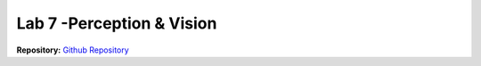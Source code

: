.. _doc_lab7:


Lab 7 -Perception & Vision
===========================

| **Repository:** `Github Repository <https://github.com/f1tenth/f1tenth_lab8_template.git>`_ 

.. raw:: html

	<iframe frameborder="0" scrolling="yes" style="width:100%; height:4574px;" allow="clipboard-write" src="https://emgithub.com/iframe.html?target=https%3A%2F%2Fgithub.com%2Ff1tenth%2Ff1tenth_lab8_template%2Fblob%2F41ff6ada95653b1ef9a63dc7bedd050a6fec6b34%2FREADME.md&style=default&type=markdown&showBorder=on&showLineNumbers=on&showFileMeta=on&showFullPath=on&showCopy=on"></iframe>


.. .. tip:: Before starting this lab, review :ref:`Lecture 14 <doc_lecture14>` to ensure you are familiar with the material.

.. | **Goals:**
.. | The goal of this lab is to provide you with tools that will help you in a head-to-head race on a race track. After finishing this lab, your car should be able to do something like `this <https://www.youtube.com/watch?v=llHCRqwIllM>`_.

.. | **Learning Outcomes:**
.. | The following fundamentals should be understood by the students upon completion of this lab:
..
	* Motion Planning basic concepts.
..
		* Configuration space vs. Workspace: you should understand the difference between configuration space and workspace, and the advantages and disadvantages of planning in each of them.
		* Free space vs. Obstacle space: you should understand the difference between free space and obstacle space.
		* Occupancy grids and Costmaps: you should understand what occupancy grids and costmaps are, how to use them, and how to create them.

..	* Motion Planning algorithms. You should understand the basic ideas of these following planning algorithms, their advantages and disadvantages, and when to use them.
..
		* Grid-based search: Dijkstra’s, A*, and their variants
		* Sampling based algorithms: RRT and its variants

.. **Required Skills:** ROS, Python/C++

.. **Allotted Time:** 1.5 week

.. | **Repository:** `Github Repository <https://github.com/f1tenth/f1tenth_labs/tree/master/lab7>`_ 
.. |	The repository contains the latex source files as well as any skeleton code. Compile the latex source files to view the most up to date handout.

.. .. raw:: html

	<iframe width="700" height="800" src="https://drive.google.com/file/d/1LkVwC3PJYvULnBVjGecho8BsW3bbis4N/preview?usp=drive_link" width="640" height="480"></iframe>